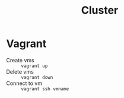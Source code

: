 #+title: Cluster
* Vagrant
- Create vms :: ~vagrant up~
- Delete vms :: ~vagrant down~
- Connect to vm :: ~vagrant ssh vmname~
